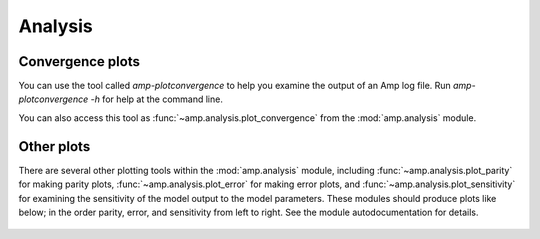 .. _Analysis:


==================================
Analysis
==================================

----------------------------------
Convergence plots
----------------------------------

You can use the tool called `amp-plotconvergence` to help you examine the output of an Amp log file. Run `amp-plotconvergence -h` for help at the command line.

You can also access this tool as :func:`~amp.analysis.plot_convergence` from the :mod:`amp.analysis` module.

   .. image:: _static/convergence.svg
      :width: 600 px
      :align: center

----------------------------------
Other plots
----------------------------------

There are several other plotting tools within the :mod:`amp.analysis` module, including :func:`~amp.analysis.plot_parity` for making parity plots, :func:`~amp.analysis.plot_error` for making error plots, and :func:`~amp.analysis.plot_sensitivity` for examining the sensitivity of the model output to the model parameters.
These modules should produce plots like below; in the order parity, error, and sensitivity from left to right.
See the module autodocumentation for details.

   .. image:: _static/parity_error_sensitivity.svg
      :width: 1000 px
      :align: center


